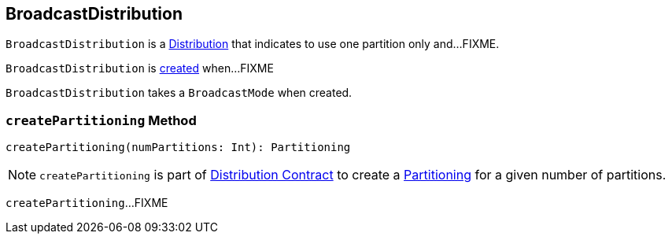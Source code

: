 == [[BroadcastDistribution]] BroadcastDistribution

[[requiredNumPartitions]]
`BroadcastDistribution` is a link:spark-sql-Distribution.adoc[Distribution] that indicates to use one partition only and...FIXME.

`BroadcastDistribution` is <<creating-instance, created>> when...FIXME

[[creating-instance]]
[[mode]]
`BroadcastDistribution` takes a `BroadcastMode` when created.

=== [[createPartitioning]] `createPartitioning` Method

[source, scala]
----
createPartitioning(numPartitions: Int): Partitioning
----

NOTE: `createPartitioning` is part of link:spark-sql-Distribution.adoc#createPartitioning[Distribution Contract] to create a link:spark-sql-SparkPlan-Partitioning.adoc[Partitioning] for a given number of partitions.

`createPartitioning`...FIXME
